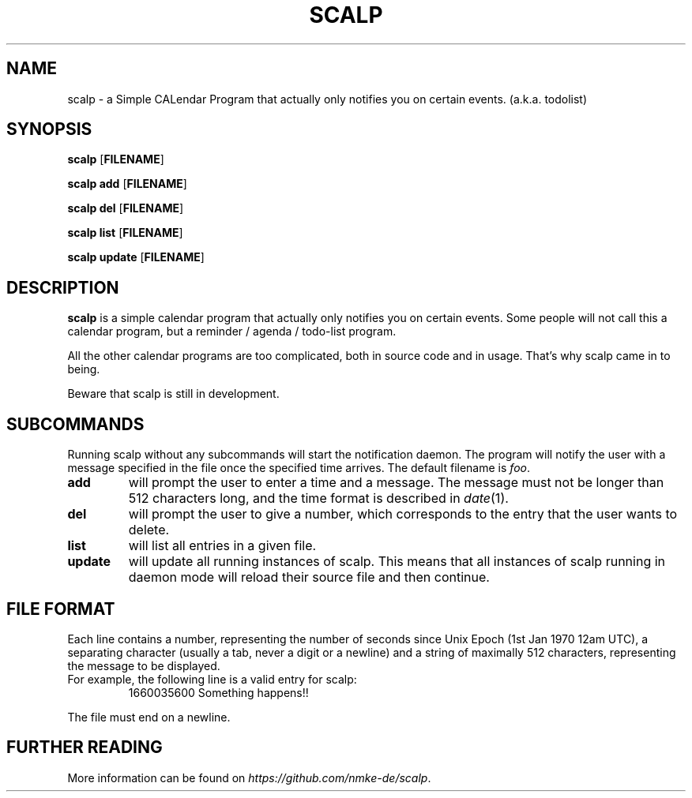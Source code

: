 .TH SCALP 1
.SH NAME
scalp \- a Simple CALendar Program that actually only notifies you on certain events.
(a.k.a. todolist)
.SH SYNOPSIS
.B scalp
.OP FILENAME
.PP
.B scalp add
.OP FILENAME
.PP
.B scalp del
.OP FILENAME
.PP
.B scalp list
.OP FILENAME
.PP
.B scalp update
.OP FILENAME
.SH DESCRIPTION
.B scalp
is a simple calendar program that actually only notifies you on certain events.
Some people will not call this a calendar program, but a reminder / agenda /
todo-list program.
.PP
All the other calendar programs are too complicated, both in source code and in usage.
That's why scalp came in to being.
.PP
Beware that scalp is still in development.
.SH SUBCOMMANDS
.PP
Running scalp without any subcommands will start the notification daemon.
The program will notify the user with a message specified in the file once the specified
time arrives. The default filename is \fIfoo\fP.
.TP
.B add
will prompt the user to enter a time and a message. The message must not be longer than 512 characters long, and the time format is described in \fIdate\fP(1).
.TP
.B del
will prompt the user to give a number, which corresponds to the entry that the user wants to delete.
.TP
.B list
will list all entries in a given file.
.TP
.B update
will update all running instances of scalp. This means that all instances of scalp running in daemon mode will reload their source file and then continue.
.SH FILE FORMAT
Each line contains a number, representing the number of seconds since Unix Epoch
(1st Jan 1970 12am UTC), a separating character (usually a tab, never a digit or a newline)
and a string of maximally 512 characters, representing the message to be displayed.
.TP
For example, the following line is a valid entry for scalp:
1660035600\	Something happens!!
.PP
The file must end on a newline.
.SH FURTHER READING
More information can be found on \fIhttps://github.com/nmke-de/scalp\fP.
